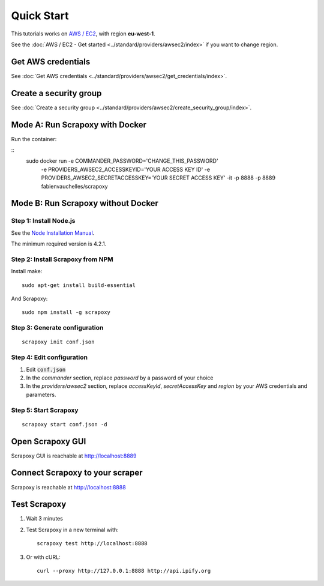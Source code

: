 ===========
Quick Start
===========


This tutorials works on `AWS / EC2`_, with region **eu-west-1**.

See the :doc:`AWS / EC2 - Get started <../standard/providers/awsec2/index>` if you want to change region.


Get AWS credentials
===================

See :doc:`Get AWS credentials <../standard/providers/awsec2/get_credentials/index>`.


Create a security group
=======================

See :doc:`Create a security group <../standard/providers/awsec2/create_security_group/index>`.


Mode A: Run Scrapoxy with Docker
================================

Run the container:

::
    sudo docker run -e COMMANDER_PASSWORD='CHANGE_THIS_PASSWORD' \
        -e PROVIDERS_AWSEC2_ACCESSKEYID='YOUR ACCESS KEY ID' \
        -e PROVIDERS_AWSEC2_SECRETACCESSKEY='YOUR SECRET ACCESS KEY' \
        -it -p 8888 -p 8889 fabienvauchelles/scrapoxy

.. WARN::
    Replace *PROVIDERS_AWSEC2_ACCESSKEYID* and *PROVIDERS_AWSEC2_SECRETACCESSKEY* by your AWS credentials and parameters.


Mode B: Run Scrapoxy without Docker
===================================

Step 1: Install Node.js
-----------------------

See the `Node Installation Manual`_.

The minimum required version is 4.2.1.


Step 2: Install Scrapoxy from NPM
---------------------------------

Install make:

::

    sudo apt-get install build-essential


And Scrapoxy:

::

    sudo npm install -g scrapoxy


Step 3: Generate configuration
------------------------------

::

    scrapoxy init conf.json


Step 4: Edit configuration
--------------------------

1. Edit :code:`conf.json`
2. In the *commander* section, replace *password* by a password of your choice
3. In the *providers/awsec2* section, replace *accessKeyId*, *secretAccessKey* and *region* by your AWS credentials and parameters.


Step 5: Start Scrapoxy
----------------------

::

    scrapoxy start conf.json -d


Open Scrapoxy GUI
=================

Scrapoxy GUI is reachable at http://localhost:8889

.. INFO::
    Use the password added in the *commander* section.


Connect Scrapoxy to your scraper
================================

Scrapoxy is reachable at http://localhost:8888


Test Scrapoxy
=============

1. Wait 3 minutes
2. Test Scrapoxy in a new terminal with::

    scrapoxy test http://localhost:8888


3. Or with cURL::

    curl --proxy http://127.0.0.1:8888 http://api.ipify.org


.. _`AWS / EC2`: https://aws.amazon.com/ec2
.. _`Node Installation Manual`: https://github.com/nodesource/distributions
